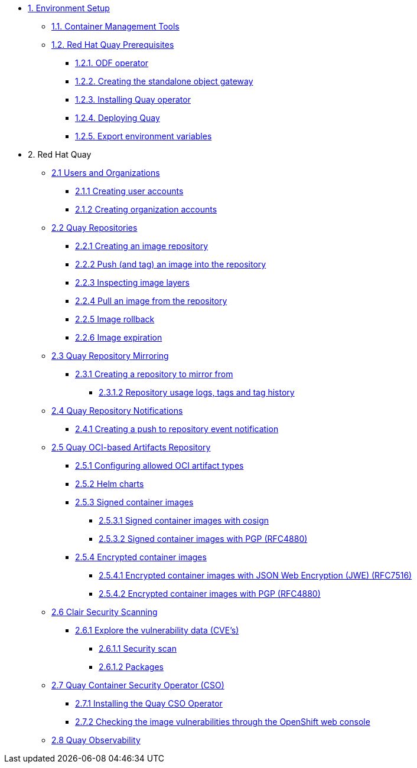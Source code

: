 * xref:setup.adoc[1. Environment Setup]
** xref:setup.adoc#tools[1.1. Container Management Tools]
** xref:setup.adoc#quay[1.2. Red Hat Quay Prerequisites]
*** xref:setup.adoc#odf[1.2.1. ODF operator]
*** xref:setup.adoc#storage[1.2.2. Creating the standalone object gateway]
*** xref:setup.adoc#quayoperator[1.2.3. Installing Quay operator]
*** xref:setup.adoc#quayinstance[1.2.4. Deploying Quay]
*** xref:setup.adoc#exportenvvar[1.2.5. Export environment variables]

* 2. Red Hat Quay
** xref:quay-orgs.adoc[2.1 Users and Organizations]
*** xref:quay-orgs.adoc#useraccounts[2.1.1 Creating user accounts]
*** xref:quay-orgs.adoc#orgaccounts[2.1.2 Creating organization accounts]

** xref:quay-repos.adoc[2.2 Quay Repositories]
*** xref:quay-repos.adoc#imagerepo[2.2.1 Creating an image repository]
*** xref:quay-repos.adoc#push[2.2.2 Push (and tag) an image into the repository]
*** xref:quay-repos.adoc#imglayers[2.2.3 Inspecting image layers]
*** xref:quay-repos.adoc#pull[2.2.4 Pull an image from the repository]
*** xref:quay-repos.adoc#rollback[2.2.5 Image rollback]
*** xref:quay-repos.adoc#expiration[2.2.6 Image expiration]

** xref:quay-mirror.adoc[2.3 Quay Repository Mirroring]
*** xref:quay-mirror.adoc#imagerepo[2.3.1 Creating a repository to mirror from]
**** xref:quay-mirror.adoc#usage[2.3.1.2 Repository usage logs, tags and tag history]

** xref:quay-repo-notifications.adoc[2.4 Quay Repository Notifications]
*** xref:quay-repo-notifications.adoc#pushnotif[2.4.1 Creating a push to repository event notification]

** xref:quay-oci.adoc[2.5 Quay OCI-based Artifacts Repository]
*** xref:quay-oci.adoc#allowed[2.5.1 Configuring allowed OCI artifact types]
*** xref:quay-oci.adoc#helm[2.5.2 Helm charts]
*** xref:quay-oci.adoc#signed[2.5.3 Signed container images]
**** xref:quay-oci.adoc#cosign[2.5.3.1 Signed container images with cosign]
**** xref:quay-oci.adoc#signpgp[2.5.3.2 Signed container images with PGP (RFC4880)]
*** xref:quay-oci.adoc#encrypted[2.5.4 Encrypted container images]
**** xref:quay-oci.adoc#jwe[2.5.4.1 Encrypted container images with JSON Web Encryption (JWE) (RFC7516)]
**** xref:quay-oci.adoc#pgp[2.5.4.2 Encrypted container images with PGP (RFC4880)]

** xref:quay-clair.adoc[2.6 Clair Security Scanning]
*** xref:quay-clair.adoc#cve[2.6.1 Explore the vulnerability data (CVE's)]
**** xref:quay-clair.adoc#secscan[2.6.1.1 Security scan]
**** xref:quay-clair.adoc#packages[2.6.1.2 Packages]

** xref:quay-cso.adoc[2.7 Quay Container Security Operator (CSO)]
*** xref:quay-cso.adoc#install[2.7.1 Installing the Quay CSO Operator]
*** xref:quay-cso.adoc#vulncheck[2.7.2 Checking the image vulnerabilities through the OpenShift web console]

** xref:quay-obs.adoc[2.8 Quay Observability]
